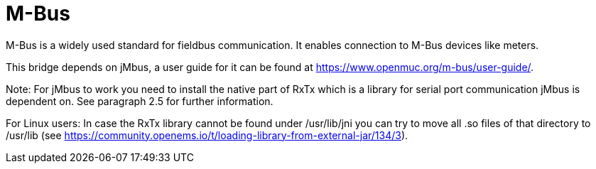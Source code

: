 = M-Bus

M-Bus is a widely used standard for fieldbus communication. It enables connection to M-Bus devices like meters.


This bridge depends on jMbus, a user guide for it can be found at https://www.openmuc.org/m-bus/user-guide/.

Note: For jMbus to work you need to install the native part of RxTx which is a library for serial port
communication jMbus is dependent on. See paragraph 2.5 for further information.

For Linux users: In case the RxTx library cannot be found under /usr/lib/jni you can try to move all .so files of that directory to
/usr/lib (see https://community.openems.io/t/loading-library-from-external-jar/134/3).